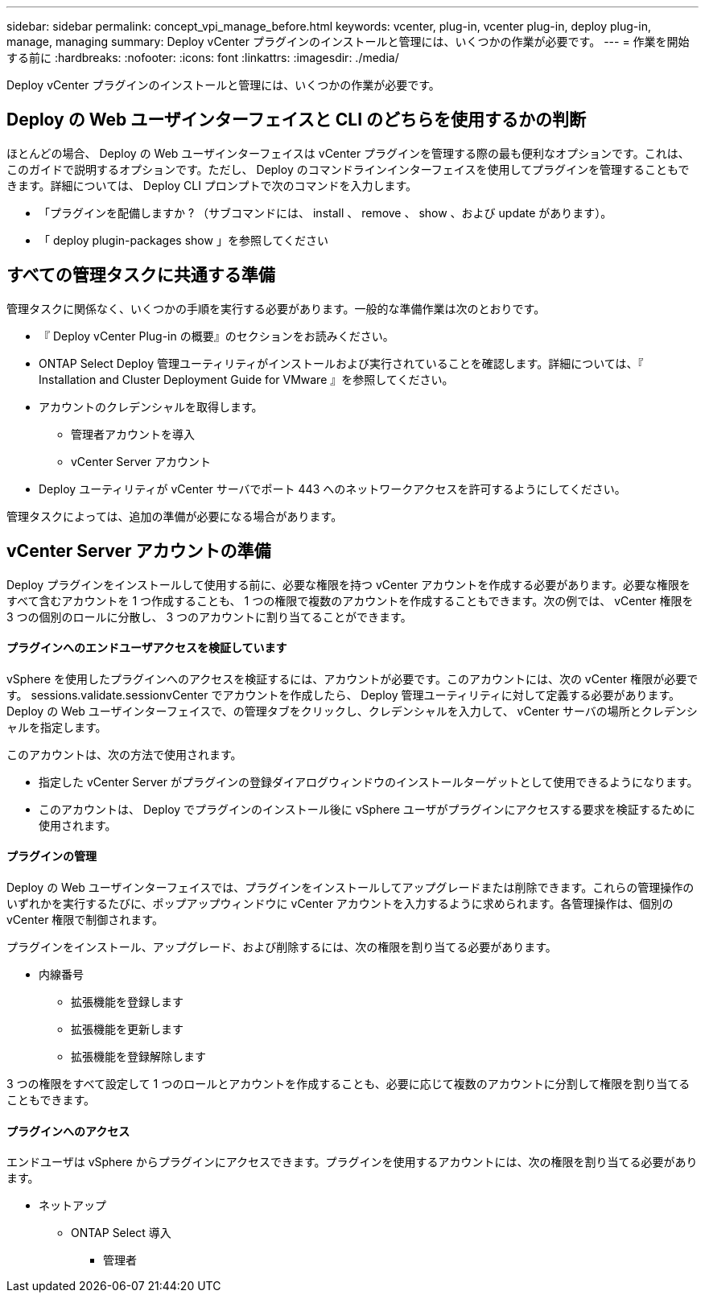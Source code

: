 ---
sidebar: sidebar 
permalink: concept_vpi_manage_before.html 
keywords: vcenter, plug-in, vcenter plug-in, deploy plug-in, manage, managing 
summary: Deploy vCenter プラグインのインストールと管理には、いくつかの作業が必要です。 
---
= 作業を開始する前に
:hardbreaks:
:nofooter: 
:icons: font
:linkattrs: 
:imagesdir: ./media/


[role="lead"]
Deploy vCenter プラグインのインストールと管理には、いくつかの作業が必要です。



== Deploy の Web ユーザインターフェイスと CLI のどちらを使用するかの判断

ほとんどの場合、 Deploy の Web ユーザインターフェイスは vCenter プラグインを管理する際の最も便利なオプションです。これは、このガイドで説明するオプションです。ただし、 Deploy のコマンドラインインターフェイスを使用してプラグインを管理することもできます。詳細については、 Deploy CLI プロンプトで次のコマンドを入力します。

* 「プラグインを配備しますか ? （サブコマンドには、 install 、 remove 、 show 、および update があります）。
* 「 deploy plugin-packages show 」を参照してください




== すべての管理タスクに共通する準備

管理タスクに関係なく、いくつかの手順を実行する必要があります。一般的な準備作業は次のとおりです。

* 『 Deploy vCenter Plug-in の概要』のセクションをお読みください。
* ONTAP Select Deploy 管理ユーティリティがインストールおよび実行されていることを確認します。詳細については、『 Installation and Cluster Deployment Guide for VMware 』を参照してください。
* アカウントのクレデンシャルを取得します。
+
** 管理者アカウントを導入
** vCenter Server アカウント


* Deploy ユーティリティが vCenter サーバでポート 443 へのネットワークアクセスを許可するようにしてください。


管理タスクによっては、追加の準備が必要になる場合があります。



== vCenter Server アカウントの準備

Deploy プラグインをインストールして使用する前に、必要な権限を持つ vCenter アカウントを作成する必要があります。必要な権限をすべて含むアカウントを 1 つ作成することも、 1 つの権限で複数のアカウントを作成することもできます。次の例では、 vCenter 権限を 3 つの個別のロールに分散し、 3 つのアカウントに割り当てることができます。



==== プラグインへのエンドユーザアクセスを検証しています

vSphere を使用したプラグインへのアクセスを検証するには、アカウントが必要です。このアカウントには、次の vCenter 権限が必要です。 sessions.validate.sessionvCenter でアカウントを作成したら、 Deploy 管理ユーティリティに対して定義する必要があります。Deploy の Web ユーザインターフェイスで、の管理タブをクリックし、クレデンシャルを入力して、 vCenter サーバの場所とクレデンシャルを指定します。

このアカウントは、次の方法で使用されます。

* 指定した vCenter Server がプラグインの登録ダイアログウィンドウのインストールターゲットとして使用できるようになります。
* このアカウントは、 Deploy でプラグインのインストール後に vSphere ユーザがプラグインにアクセスする要求を検証するために使用されます。




==== プラグインの管理

Deploy の Web ユーザインターフェイスでは、プラグインをインストールしてアップグレードまたは削除できます。これらの管理操作のいずれかを実行するたびに、ポップアップウィンドウに vCenter アカウントを入力するように求められます。各管理操作は、個別の vCenter 権限で制御されます。

プラグインをインストール、アップグレード、および削除するには、次の権限を割り当てる必要があります。

* 内線番号
+
** 拡張機能を登録します
** 拡張機能を更新します
** 拡張機能を登録解除します




3 つの権限をすべて設定して 1 つのロールとアカウントを作成することも、必要に応じて複数のアカウントに分割して権限を割り当てることもできます。



==== プラグインへのアクセス

エンドユーザは vSphere からプラグインにアクセスできます。プラグインを使用するアカウントには、次の権限を割り当てる必要があります。

* ネットアップ
+
** ONTAP Select 導入
+
*** 管理者





